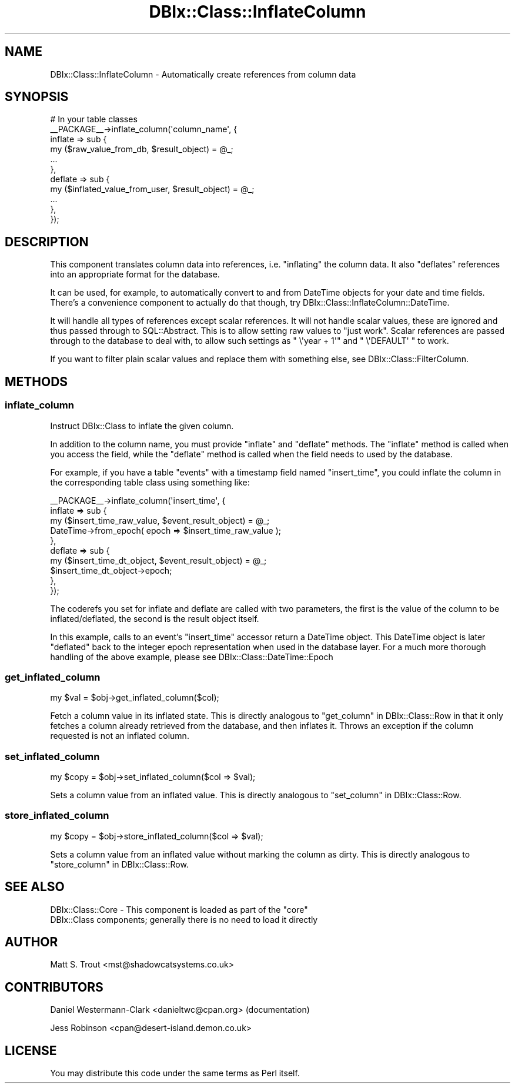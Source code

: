 .\" Automatically generated by Pod::Man 2.27 (Pod::Simple 3.28)
.\"
.\" Standard preamble:
.\" ========================================================================
.de Sp \" Vertical space (when we can't use .PP)
.if t .sp .5v
.if n .sp
..
.de Vb \" Begin verbatim text
.ft CW
.nf
.ne \\$1
..
.de Ve \" End verbatim text
.ft R
.fi
..
.\" Set up some character translations and predefined strings.  \*(-- will
.\" give an unbreakable dash, \*(PI will give pi, \*(L" will give a left
.\" double quote, and \*(R" will give a right double quote.  \*(C+ will
.\" give a nicer C++.  Capital omega is used to do unbreakable dashes and
.\" therefore won't be available.  \*(C` and \*(C' expand to `' in nroff,
.\" nothing in troff, for use with C<>.
.tr \(*W-
.ds C+ C\v'-.1v'\h'-1p'\s-2+\h'-1p'+\s0\v'.1v'\h'-1p'
.ie n \{\
.    ds -- \(*W-
.    ds PI pi
.    if (\n(.H=4u)&(1m=24u) .ds -- \(*W\h'-12u'\(*W\h'-12u'-\" diablo 10 pitch
.    if (\n(.H=4u)&(1m=20u) .ds -- \(*W\h'-12u'\(*W\h'-8u'-\"  diablo 12 pitch
.    ds L" ""
.    ds R" ""
.    ds C` ""
.    ds C' ""
'br\}
.el\{\
.    ds -- \|\(em\|
.    ds PI \(*p
.    ds L" ``
.    ds R" ''
.    ds C`
.    ds C'
'br\}
.\"
.\" Escape single quotes in literal strings from groff's Unicode transform.
.ie \n(.g .ds Aq \(aq
.el       .ds Aq '
.\"
.\" If the F register is turned on, we'll generate index entries on stderr for
.\" titles (.TH), headers (.SH), subsections (.SS), items (.Ip), and index
.\" entries marked with X<> in POD.  Of course, you'll have to process the
.\" output yourself in some meaningful fashion.
.\"
.\" Avoid warning from groff about undefined register 'F'.
.de IX
..
.nr rF 0
.if \n(.g .if rF .nr rF 1
.if (\n(rF:(\n(.g==0)) \{
.    if \nF \{
.        de IX
.        tm Index:\\$1\t\\n%\t"\\$2"
..
.        if !\nF==2 \{
.            nr % 0
.            nr F 2
.        \}
.    \}
.\}
.rr rF
.\"
.\" Accent mark definitions (@(#)ms.acc 1.5 88/02/08 SMI; from UCB 4.2).
.\" Fear.  Run.  Save yourself.  No user-serviceable parts.
.    \" fudge factors for nroff and troff
.if n \{\
.    ds #H 0
.    ds #V .8m
.    ds #F .3m
.    ds #[ \f1
.    ds #] \fP
.\}
.if t \{\
.    ds #H ((1u-(\\\\n(.fu%2u))*.13m)
.    ds #V .6m
.    ds #F 0
.    ds #[ \&
.    ds #] \&
.\}
.    \" simple accents for nroff and troff
.if n \{\
.    ds ' \&
.    ds ` \&
.    ds ^ \&
.    ds , \&
.    ds ~ ~
.    ds /
.\}
.if t \{\
.    ds ' \\k:\h'-(\\n(.wu*8/10-\*(#H)'\'\h"|\\n:u"
.    ds ` \\k:\h'-(\\n(.wu*8/10-\*(#H)'\`\h'|\\n:u'
.    ds ^ \\k:\h'-(\\n(.wu*10/11-\*(#H)'^\h'|\\n:u'
.    ds , \\k:\h'-(\\n(.wu*8/10)',\h'|\\n:u'
.    ds ~ \\k:\h'-(\\n(.wu-\*(#H-.1m)'~\h'|\\n:u'
.    ds / \\k:\h'-(\\n(.wu*8/10-\*(#H)'\z\(sl\h'|\\n:u'
.\}
.    \" troff and (daisy-wheel) nroff accents
.ds : \\k:\h'-(\\n(.wu*8/10-\*(#H+.1m+\*(#F)'\v'-\*(#V'\z.\h'.2m+\*(#F'.\h'|\\n:u'\v'\*(#V'
.ds 8 \h'\*(#H'\(*b\h'-\*(#H'
.ds o \\k:\h'-(\\n(.wu+\w'\(de'u-\*(#H)/2u'\v'-.3n'\*(#[\z\(de\v'.3n'\h'|\\n:u'\*(#]
.ds d- \h'\*(#H'\(pd\h'-\w'~'u'\v'-.25m'\f2\(hy\fP\v'.25m'\h'-\*(#H'
.ds D- D\\k:\h'-\w'D'u'\v'-.11m'\z\(hy\v'.11m'\h'|\\n:u'
.ds th \*(#[\v'.3m'\s+1I\s-1\v'-.3m'\h'-(\w'I'u*2/3)'\s-1o\s+1\*(#]
.ds Th \*(#[\s+2I\s-2\h'-\w'I'u*3/5'\v'-.3m'o\v'.3m'\*(#]
.ds ae a\h'-(\w'a'u*4/10)'e
.ds Ae A\h'-(\w'A'u*4/10)'E
.    \" corrections for vroff
.if v .ds ~ \\k:\h'-(\\n(.wu*9/10-\*(#H)'\s-2\u~\d\s+2\h'|\\n:u'
.if v .ds ^ \\k:\h'-(\\n(.wu*10/11-\*(#H)'\v'-.4m'^\v'.4m'\h'|\\n:u'
.    \" for low resolution devices (crt and lpr)
.if \n(.H>23 .if \n(.V>19 \
\{\
.    ds : e
.    ds 8 ss
.    ds o a
.    ds d- d\h'-1'\(ga
.    ds D- D\h'-1'\(hy
.    ds th \o'bp'
.    ds Th \o'LP'
.    ds ae ae
.    ds Ae AE
.\}
.rm #[ #] #H #V #F C
.\" ========================================================================
.\"
.IX Title "DBIx::Class::InflateColumn 3"
.TH DBIx::Class::InflateColumn 3 "2013-12-16" "perl v5.18.2" "User Contributed Perl Documentation"
.\" For nroff, turn off justification.  Always turn off hyphenation; it makes
.\" way too many mistakes in technical documents.
.if n .ad l
.nh
.SH "NAME"
DBIx::Class::InflateColumn \- Automatically create references from column data
.SH "SYNOPSIS"
.IX Header "SYNOPSIS"
.Vb 11
\&  # In your table classes
\&  _\|_PACKAGE_\|_\->inflate_column(\*(Aqcolumn_name\*(Aq, {
\&    inflate => sub {
\&      my ($raw_value_from_db, $result_object) = @_;
\&      ...
\&    },
\&    deflate => sub {
\&      my ($inflated_value_from_user, $result_object) = @_;
\&      ...
\&    },
\&  });
.Ve
.SH "DESCRIPTION"
.IX Header "DESCRIPTION"
This component translates column data into references, i.e. \*(L"inflating\*(R"
the column data. It also \*(L"deflates\*(R" references into an appropriate format
for the database.
.PP
It can be used, for example, to automatically convert to and from
DateTime objects for your date and time fields. There's a
convenience component to actually do that though, try
DBIx::Class::InflateColumn::DateTime.
.PP
It will handle all types of references except scalar references. It
will not handle scalar values, these are ignored and thus passed
through to SQL::Abstract. This is to allow setting raw values to
\&\*(L"just work\*(R". Scalar references are passed through to the database to
deal with, to allow such settings as \f(CW\*(C` \e\*(Aqyear + 1\*(Aq\*(C'\fR and \f(CW\*(C` \e\*(AqDEFAULT\*(Aq \*(C'\fR
to work.
.PP
If you want to filter plain scalar values and replace them with
something else, see DBIx::Class::FilterColumn.
.SH "METHODS"
.IX Header "METHODS"
.SS "inflate_column"
.IX Subsection "inflate_column"
Instruct DBIx::Class to inflate the given column.
.PP
In addition to the column name, you must provide \f(CW\*(C`inflate\*(C'\fR and
\&\f(CW\*(C`deflate\*(C'\fR methods. The \f(CW\*(C`inflate\*(C'\fR method is called when you access
the field, while the \f(CW\*(C`deflate\*(C'\fR method is called when the field needs
to used by the database.
.PP
For example, if you have a table \f(CW\*(C`events\*(C'\fR with a timestamp field
named \f(CW\*(C`insert_time\*(C'\fR, you could inflate the column in the
corresponding table class using something like:
.PP
.Vb 10
\&    _\|_PACKAGE_\|_\->inflate_column(\*(Aqinsert_time\*(Aq, {
\&        inflate => sub {
\&          my ($insert_time_raw_value, $event_result_object) = @_;
\&          DateTime\->from_epoch( epoch => $insert_time_raw_value );
\&        },
\&        deflate => sub {
\&          my ($insert_time_dt_object, $event_result_object) = @_;
\&          $insert_time_dt_object\->epoch;
\&        },
\&    });
.Ve
.PP
The coderefs you set for inflate and deflate are called with two parameters,
the first is the value of the column to be inflated/deflated, the second is
the result object itself.
.PP
In this example, calls to an event's \f(CW\*(C`insert_time\*(C'\fR accessor return a
DateTime object. This DateTime object is later \*(L"deflated\*(R" back
to the integer epoch representation when used in the database layer.
For a much more thorough handling of the above example, please see
DBIx::Class::DateTime::Epoch
.SS "get_inflated_column"
.IX Subsection "get_inflated_column"
.Vb 1
\&  my $val = $obj\->get_inflated_column($col);
.Ve
.PP
Fetch a column value in its inflated state.  This is directly
analogous to \*(L"get_column\*(R" in DBIx::Class::Row in that it only fetches a
column already retrieved from the database, and then inflates it.
Throws an exception if the column requested is not an inflated column.
.SS "set_inflated_column"
.IX Subsection "set_inflated_column"
.Vb 1
\&  my $copy = $obj\->set_inflated_column($col => $val);
.Ve
.PP
Sets a column value from an inflated value.  This is directly
analogous to \*(L"set_column\*(R" in DBIx::Class::Row.
.SS "store_inflated_column"
.IX Subsection "store_inflated_column"
.Vb 1
\&  my $copy = $obj\->store_inflated_column($col => $val);
.Ve
.PP
Sets a column value from an inflated value without marking the column
as dirty. This is directly analogous to \*(L"store_column\*(R" in DBIx::Class::Row.
.SH "SEE ALSO"
.IX Header "SEE ALSO"
.ie n .IP "DBIx::Class::Core \- This component is loaded as part of the ""core"" DBIx::Class components; generally there is no need to load it directly" 4
.el .IP "DBIx::Class::Core \- This component is loaded as part of the \f(CWcore\fR DBIx::Class components; generally there is no need to load it directly" 4
.IX Item "DBIx::Class::Core - This component is loaded as part of the core DBIx::Class components; generally there is no need to load it directly"
.SH "AUTHOR"
.IX Header "AUTHOR"
Matt S. Trout <mst@shadowcatsystems.co.uk>
.SH "CONTRIBUTORS"
.IX Header "CONTRIBUTORS"
Daniel Westermann-Clark <danieltwc@cpan.org> (documentation)
.PP
Jess Robinson <cpan@desert\-island.demon.co.uk>
.SH "LICENSE"
.IX Header "LICENSE"
You may distribute this code under the same terms as Perl itself.
